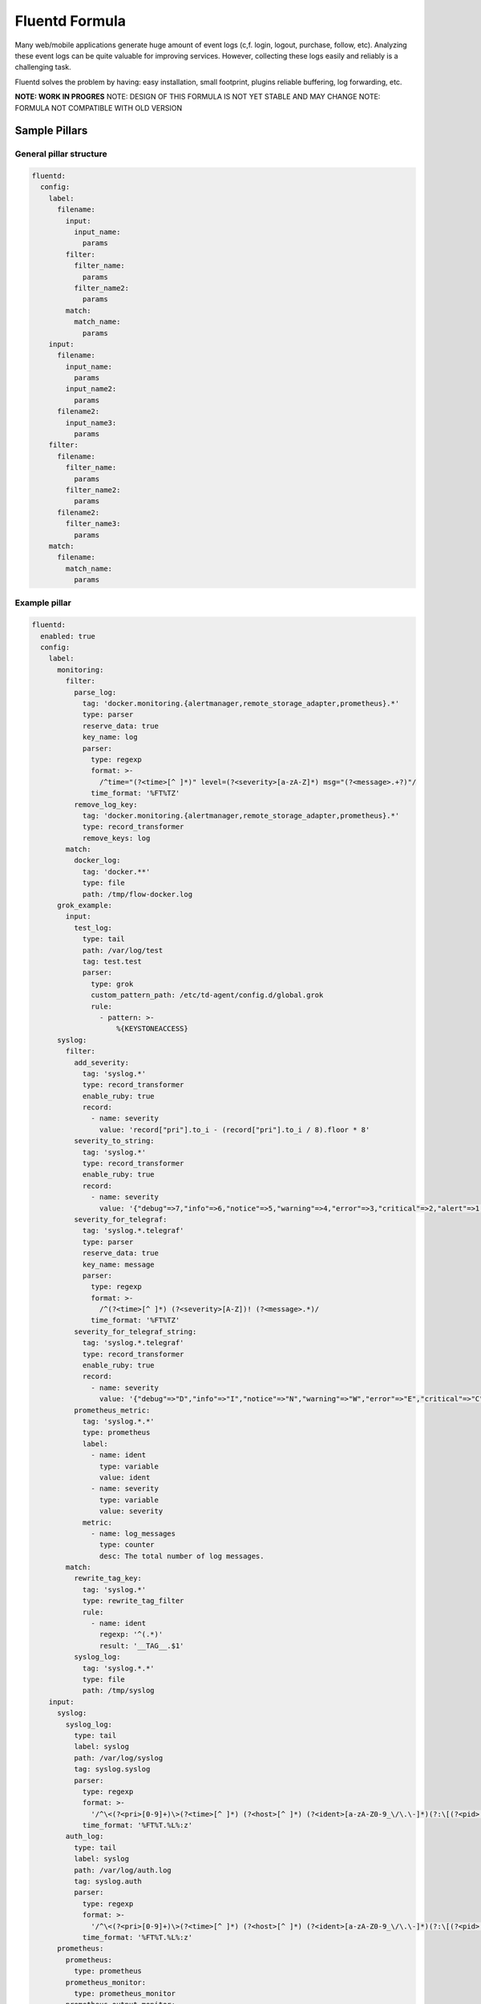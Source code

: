 ===============
Fluentd Formula
===============

Many web/mobile applications generate huge amount of event logs
(c,f. login, logout, purchase, follow, etc). Analyzing these event
logs can be quite valuable for improving services. However, collecting
these logs easily and reliably is a challenging task.

Fluentd solves the problem by having: easy installation, small footprint,
plugins reliable buffering, log forwarding, etc.

**NOTE: WORK IN PROGRES**
NOTE: DESIGN OF THIS FORMULA IS NOT YET STABLE AND MAY CHANGE
NOTE: FORMULA NOT COMPATIBLE WITH OLD VERSION

Sample Pillars
==============

General pillar structure
------------------------

.. code-block:: yaml

  fluentd:
    config:
      label:
        filename:
          input:
            input_name:
              params
          filter:
            filter_name:
              params
            filter_name2:
              params
          match:
            match_name:
              params
      input:
        filename:
          input_name:
            params
          input_name2:
            params
        filename2:
          input_name3:
            params
      filter:
        filename:
          filter_name:
            params
          filter_name2:
            params
        filename2:
          filter_name3:
            params
      match:
        filename:
          match_name:
            params

Example pillar
--------------
.. code-block:: yaml

  fluentd:
    enabled: true
    config:
      label:
        monitoring:
          filter:
            parse_log:
              tag: 'docker.monitoring.{alertmanager,remote_storage_adapter,prometheus}.*'
              type: parser
              reserve_data: true
              key_name: log
              parser:
                type: regexp
                format: >-
                  /^time="(?<time>[^ ]*)" level=(?<severity>[a-zA-Z]*) msg="(?<message>.+?)"/
                time_format: '%FT%TZ'
            remove_log_key:
              tag: 'docker.monitoring.{alertmanager,remote_storage_adapter,prometheus}.*'
              type: record_transformer
              remove_keys: log
          match:
            docker_log:
              tag: 'docker.**'
              type: file
              path: /tmp/flow-docker.log
        grok_example:
          input:
            test_log:
              type: tail
              path: /var/log/test
              tag: test.test
              parser:
                type: grok
                custom_pattern_path: /etc/td-agent/config.d/global.grok
                rule:
                  - pattern: >-
                      %{KEYSTONEACCESS}
        syslog:
          filter:
            add_severity:
              tag: 'syslog.*'
              type: record_transformer
              enable_ruby: true
              record:
                - name: severity
                  value: 'record["pri"].to_i - (record["pri"].to_i / 8).floor * 8'
            severity_to_string:
              tag: 'syslog.*'
              type: record_transformer
              enable_ruby: true
              record:
                - name: severity
                  value: '{"debug"=>7,"info"=>6,"notice"=>5,"warning"=>4,"error"=>3,"critical"=>2,"alert"=>1,"emerg"=>0}.key(record["severity"])'
            severity_for_telegraf:
              tag: 'syslog.*.telegraf'
              type: parser
              reserve_data: true
              key_name: message
              parser:
                type: regexp
                format: >-
                  /^(?<time>[^ ]*) (?<severity>[A-Z])! (?<message>.*)/
                time_format: '%FT%TZ'
            severity_for_telegraf_string:
              tag: 'syslog.*.telegraf'
              type: record_transformer
              enable_ruby: true
              record:
                - name: severity
                  value: '{"debug"=>"D","info"=>"I","notice"=>"N","warning"=>"W","error"=>"E","critical"=>"C","alert"=>"A","emerg"=>"E"}.key(record["severity"])'
            prometheus_metric:
              tag: 'syslog.*.*'
              type: prometheus
              label:
                - name: ident
                  type: variable
                  value: ident
                - name: severity
                  type: variable
                  value: severity
              metric:
                - name: log_messages
                  type: counter
                  desc: The total number of log messages.
          match:
            rewrite_tag_key:
              tag: 'syslog.*'
              type: rewrite_tag_filter
              rule:
                - name: ident
                  regexp: '^(.*)'
                  result: '__TAG__.$1'
            syslog_log:
              tag: 'syslog.*.*'
              type: file
              path: /tmp/syslog
      input:
        syslog:
          syslog_log:
            type: tail
            label: syslog
            path: /var/log/syslog
            tag: syslog.syslog
            parser:
              type: regexp
              format: >-
                '/^\<(?<pri>[0-9]+)\>(?<time>[^ ]*) (?<host>[^ ]*) (?<ident>[a-zA-Z0-9_\/\.\-]*)(?:\[(?<pid>[0-9]+)\])?(?:[^\:]*\:)? *(?<message>.*)$/'
              time_format: '%FT%T.%L%:z'
          auth_log:
            type: tail
            label: syslog
            path: /var/log/auth.log
            tag: syslog.auth
            parser:
              type: regexp
              format: >-
                '/^\<(?<pri>[0-9]+)\>(?<time>[^ ]*) (?<host>[^ ]*) (?<ident>[a-zA-Z0-9_\/\.\-]*)(?:\[(?<pid>[0-9]+)\])?(?:[^\:]*\:)? *(?<message>.*)$/'
              time_format: '%FT%T.%L%:z'
        prometheus:
          prometheus:
            type: prometheus
          prometheus_monitor:
            type: prometheus_monitor
          prometheus_output_monitor:
            type: prometheus_output_monitor
        forward:
          forward_listen:
            type: forward
            port: 24224
            bind: 0.0.0.0
      match:
        docker_monitoring:
          docker_monitoring:
            tag: 'docker.monitoring.{alertmanager,remote_storage_adapter,prometheus}.*'
            type: relabel
            label: monitoring

Documentation and Bugs
======================

To learn how to install and update salt-formulas, consult the documentation
available online at:

    http://salt-formulas.readthedocs.io/

In the unfortunate event that bugs are discovered, they should be reported to
the appropriate issue tracker. Use Github issue tracker for specific salt
formula:

    https://github.com/salt-formulas/salt-formula-nova/issues

For feature requests, bug reports or blueprints affecting entire ecosystem,
use Launchpad salt-formulas project:

    https://launchpad.net/salt-formulas

You can also join salt-formulas-users team and subscribe to mailing list:

    https://launchpad.net/~salt-formulas-users

Developers wishing to work on the salt-formulas projects should always base
their work on master branch and submit pull request against specific formula.

    https://github.com/salt-formulas/salt-formula-nova

Any questions or feedback is always welcome so feel free to join our IRC
channel:

    #salt-formulas @ irc.freenode.net
